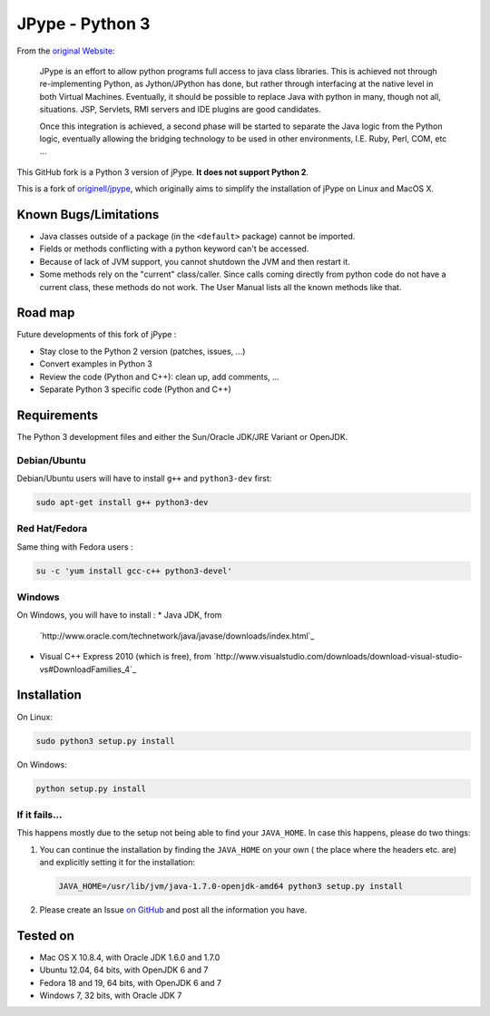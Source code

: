 JPype - Python 3
################

From the `original Website <http://jpype.sourceforge.net/index.html>`_:

    JPype is an effort to allow python programs full access to java
    class libraries. This is achieved not through re-implementing
    Python, as Jython/JPython has done, but rather through interfacing
    at the native level in both Virtual Machines. Eventually, it should
    be possible to replace Java with python in many, though not all,
    situations. JSP, Servlets, RMI servers and IDE plugins are good
    candidates.

    Once this integration is achieved, a second phase will be started to
    separate the Java logic from the Python logic, eventually allowing
    the bridging technology to be used in other environments, I.E. Ruby,
    Perl, COM, etc ...

This GitHub fork is a Python 3 version of jPype.
**It does not support Python 2**.

This is a fork of `originell/jpype <https://github.com/originell/jpype>`_,
which originally aims to simplify the installation of jPype on Linux and
MacOS X.


Known Bugs/Limitations
**********************

* Java classes outside of a package (in the ``<default>`` package) cannot be
  imported.
* Fields or methods conflicting with a python keyword can't be accessed.
* Because of lack of JVM support, you cannot shutdown the JVM and then restart
  it.
* Some methods rely on the "current" class/caller. Since calls coming directly
  from python code do not have a current class, these methods do not work.
  The User Manual lists all the known methods like that.


Road map
********

Future developments of this fork of jPype :

* Stay close to the Python 2 version (patches, issues, ...)
* Convert examples in Python 3
* Review the code (Python and C++): clean up, add comments, ...
* Separate Python 3 specific code (Python and C++)


Requirements
************

The Python 3 development files and either the Sun/Oracle JDK/JRE Variant
or OpenJDK.

Debian/Ubuntu
=============

Debian/Ubuntu users will have to install ``g++`` and ``python3-dev``
first:

.. code-block:: bash

    sudo apt-get install g++ python3-dev


Red Hat/Fedora
==============

Same thing with Fedora users :

.. code-block:: bash

    su -c 'yum install gcc-c++ python3-devel'


Windows
=======

On Windows, you will have to install :
* Java JDK, from
  `http://www.oracle.com/technetwork/java/javase/downloads/index.html`_
* Visual C++ Express 2010 (which is free), from
  `http://www.visualstudio.com/downloads/download-visual-studio-vs#DownloadFamilies_4`_


Installation
************

On Linux:

.. code-block:: bash

    sudo python3 setup.py install


On Windows:

.. code-block:: bash

   python setup.py install


If it fails...
==============

This happens mostly due to the setup not being able to find your
``JAVA_HOME``. In case this happens, please do two things:

#. You can continue the installation by finding the ``JAVA_HOME`` on
   your own ( the place where the headers etc. are) and explicitly
   setting it for the installation:

   .. code-block:: bash

      JAVA_HOME=/usr/lib/jvm/java-1.7.0-openjdk-amd64 python3 setup.py install

#. Please create an Issue
   `on GitHub <https://github.com/tcalmant/jpype-py3/issues?state=open>`_ and
   post all the information you have.


Tested on
*********

* Mac OS X 10.8.4, with Oracle JDK 1.6.0 and 1.7.0
* Ubuntu 12.04, 64 bits, with OpenJDK 6 and 7
* Fedora 18 and 19, 64 bits, with OpenJDK 6 and 7
* Windows 7, 32 bits, with Oracle JDK 7

